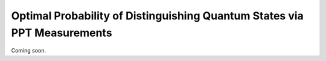 Optimal Probability of Distinguishing Quantum States via PPT Measurements
==========================================================================

Coming soon.